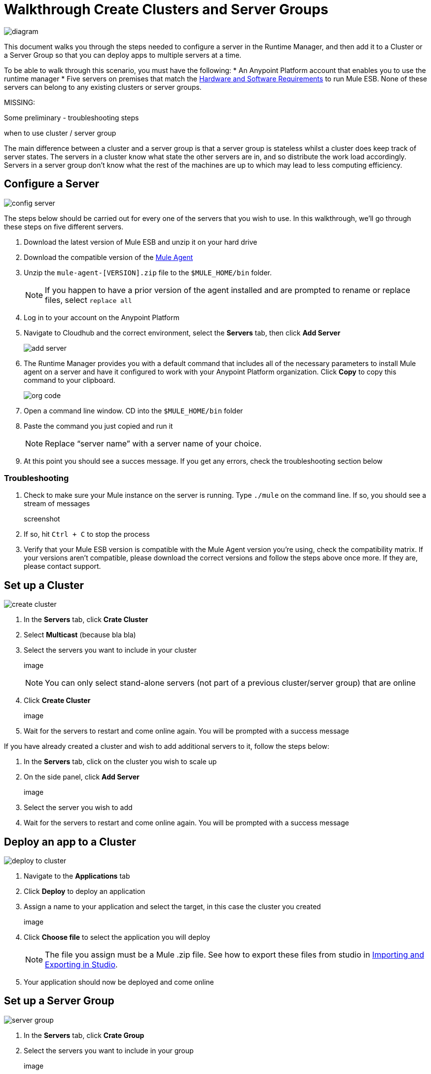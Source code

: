 = Walkthrough Create Clusters and Server Groups
:keywords: cloudhub, cloud, api

image:cluster_high_level.png[diagram]

This document walks you through the steps needed to configure a server in the Runtime Manager, and then add it to a Cluster or a Server Group so that you can deploy apps to multiple servers at a time.

To be able to walk through this scenario, you must have the following:
* An Anypoint Platform account that enables you to use the runtime manager
* Five servers on premises that match the link:/mule-user-guide/v/3.7/hardware-and-software-requirements[Hardware and Software Requirements] to run Mule ESB. None of these servers can belong to any existing clusters or server groups.

MISSING:

Some preliminary - troubleshooting steps

when to use cluster / server group


The main difference between a cluster and a server group is that a server group is stateless whilst a cluster does keep track of server states. The servers in a cluster know what state the other servers are in, and so distribute the work load accordingly. Servers in a server group don't know what the rest of the machines are up to which may lead to less computing efficiency.


== Configure a Server

image:cluster-config-server.png[config server]

The steps below should be carried out for every one of the servers that you wish to use. In this walkthrough, we'll go through these steps on five different servers.

. Download the latest version of Mule ESB and unzip it on your hard drive
. Download the compatible version of the link:/cloudhub/the-mule-agent[Mule Agent]
. Unzip the `mule-agent-[VERSION].zip` file to the `$MULE_HOME/bin` folder.

+
[NOTE]
If you happen to have a prior version of the agent installed and are prompted to rename or replace files, select `replace all`

. Log in to your account on the Anypoint Platform
. Navigate to Cloudhub and the correct environment, select the *Servers* tab, then click *Add Server*

+
image:agent_server_button.png[add server]

. The Runtime Manager provides you with a default command that includes all of the necessary parameters to install Mule agent on a server and have it configured to work with your Anypoint Platform organization. Click *Copy* to copy this command to your clipboard.

+
image:org_code.png[org code]

. Open a command line window. CD into the `$MULE_HOME/bin` folder
. Paste the command you just copied and run it

+
[NOTE]
Replace “server name” with a server name of your choice.

. At this point you should see a succes message. If you get any errors, check the troubleshooting section below

=== Troubleshooting

. Check to make sure your Mule instance on the server is running. Type `./mule` on the command line. If so, you should see a stream of messages

+
screenshot

. If so, hit `Ctrl + C` to stop the process
. Verify that your Mule ESB version is compatible with the Mule Agent version you're using, check the compatibility matrix. If your versions aren't compatible, please download the correct versions and follow the steps above once more. If they are, please contact support.


== Set up a Cluster

image:create-cluster.png[create cluster]

. In the *Servers* tab, click *Crate Cluster*
. Select *Multicast*
(because bla bla)
. Select the servers you want to include in your cluster

+
image

+
[NOTE]
You can only select stand-alone servers (not part of a previous cluster/server group) that are online
. Click *Create Cluster*

+
image

. Wait for the servers to restart and come online again. You will be prompted with a success message

If you have already created a cluster and wish to add additional servers to it, follow the steps below:

. In the *Servers* tab, click on the cluster you wish to scale up
. On the side panel, click *Add Server*

+
image

. Select the server you wish to add
. Wait for the servers to restart and come online again. You will be prompted with a success message

== Deploy an app to a Cluster

image:deploy_to_cluster_diagram.png[deploy to cluster]

. Navigate to the *Applications* tab
. Click *Deploy* to deploy an application
. Assign a name to your application and select the target, in this case the cluster you created

+
image

. Click *Choose file* to select the application you will deploy

+
[NOTE]
The file you assign must be a Mule .zip file. See how to export these files from studio in link:i/mule-user-guide/v/3.7/importing-and-exporting-in-studio[Importing and Exporting in Studio].

. Your application should now be deployed and come online


== Set up a Server Group

image:create-server-group.png[server group]

. In the *Servers* tab, click *Crate Group*
. Select the servers you want to include in your group

+
image

+
[NOTE]
You can only select stand-alone servers (not part of a previous cluster/server group) that are online
. Click *Create Group*

+
image

. Wait for the success message



== Deploy an App to a Server Group

image:deploy_to_server_group_diagram.png[deploy to server group]

. Navigate to the *Applications* tab
. Click *Deploy* to deploy an application
. Assign a name to your application and select the target, in this case the server group you created
+
image

. Click *Choose file* to select the application you will deploy

+
[NOTE]
The file you assign must be a Mule .zip file. See how to export these files from studio in link:i/mule-user-guide/v/3.7/importing-and-exporting-in-studio[Importing and Exporting in Studio].

. Your application should now be deployed and come online

== Deploy an App to the Cloud

See link:/cloudhub/deploying-a-cloudhub-application[Deploying a CloudHub Application]
